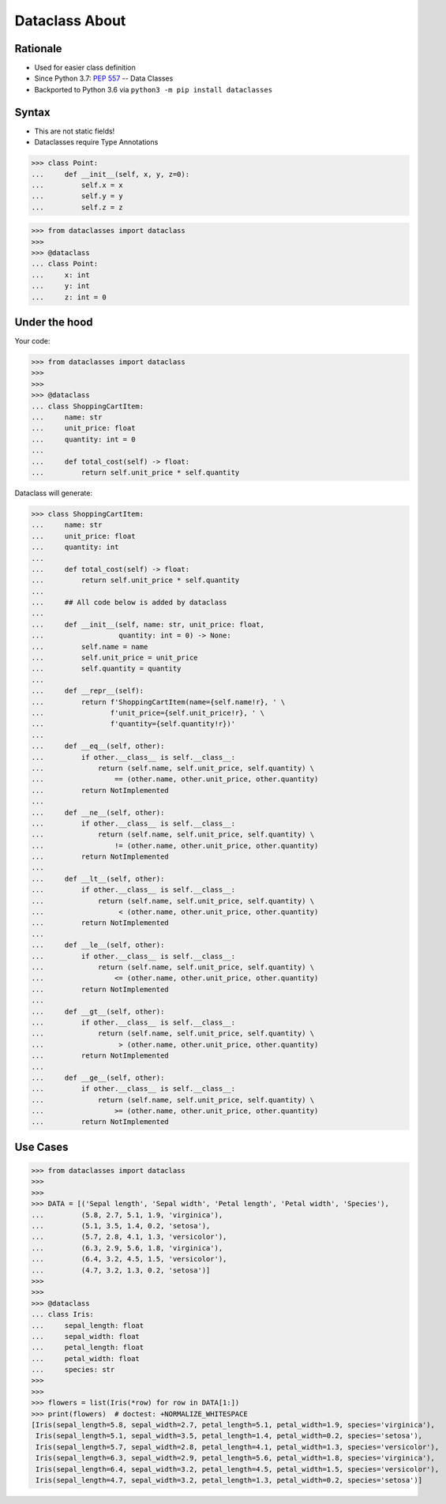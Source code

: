Dataclass About
===============


Rationale
---------
* Used for easier class definition
* Since Python 3.7: :pep:`557` -- Data Classes
* Backported to Python 3.6 via ``python3 -m pip install dataclasses``


Syntax
------
* This are not static fields!
* Dataclasses require Type Annotations

>>> class Point:
...     def __init__(self, x, y, z=0):
...         self.x = x
...         self.y = y
...         self.z = z

>>> from dataclasses import dataclass
>>>
>>> @dataclass
... class Point:
...     x: int
...     y: int
...     z: int = 0


Under the hood
--------------
Your code:

>>> from dataclasses import dataclass
>>>
>>>
>>> @dataclass
... class ShoppingCartItem:
...     name: str
...     unit_price: float
...     quantity: int = 0
...
...     def total_cost(self) -> float:
...         return self.unit_price * self.quantity

Dataclass will generate:

>>> class ShoppingCartItem:
...     name: str
...     unit_price: float
...     quantity: int
...
...     def total_cost(self) -> float:
...         return self.unit_price * self.quantity
...
...     ## All code below is added by dataclass
...
...     def __init__(self, name: str, unit_price: float,
...                  quantity: int = 0) -> None:
...         self.name = name
...         self.unit_price = unit_price
...         self.quantity = quantity
...
...     def __repr__(self):
...         return f'ShoppingCartItem(name={self.name!r}, ' \
...                f'unit_price={self.unit_price!r}, ' \
...                f'quantity={self.quantity!r})'
...
...     def __eq__(self, other):
...         if other.__class__ is self.__class__:
...             return (self.name, self.unit_price, self.quantity) \
...                 == (other.name, other.unit_price, other.quantity)
...         return NotImplemented
...
...     def __ne__(self, other):
...         if other.__class__ is self.__class__:
...             return (self.name, self.unit_price, self.quantity) \
...                 != (other.name, other.unit_price, other.quantity)
...         return NotImplemented
...
...     def __lt__(self, other):
...         if other.__class__ is self.__class__:
...             return (self.name, self.unit_price, self.quantity) \
...                  < (other.name, other.unit_price, other.quantity)
...         return NotImplemented
...
...     def __le__(self, other):
...         if other.__class__ is self.__class__:
...             return (self.name, self.unit_price, self.quantity) \
...                 <= (other.name, other.unit_price, other.quantity)
...         return NotImplemented
...
...     def __gt__(self, other):
...         if other.__class__ is self.__class__:
...             return (self.name, self.unit_price, self.quantity) \
...                  > (other.name, other.unit_price, other.quantity)
...         return NotImplemented
...
...     def __ge__(self, other):
...         if other.__class__ is self.__class__:
...             return (self.name, self.unit_price, self.quantity) \
...                 >= (other.name, other.unit_price, other.quantity)
...         return NotImplemented


Use Cases
---------
>>> from dataclasses import dataclass
>>>
>>>
>>> DATA = [('Sepal length', 'Sepal width', 'Petal length', 'Petal width', 'Species'),
...         (5.8, 2.7, 5.1, 1.9, 'virginica'),
...         (5.1, 3.5, 1.4, 0.2, 'setosa'),
...         (5.7, 2.8, 4.1, 1.3, 'versicolor'),
...         (6.3, 2.9, 5.6, 1.8, 'virginica'),
...         (6.4, 3.2, 4.5, 1.5, 'versicolor'),
...         (4.7, 3.2, 1.3, 0.2, 'setosa')]
>>>
>>>
>>> @dataclass
... class Iris:
...     sepal_length: float
...     sepal_width: float
...     petal_length: float
...     petal_width: float
...     species: str
>>>
>>>
>>> flowers = list(Iris(*row) for row in DATA[1:])
>>> print(flowers)  # doctest: +NORMALIZE_WHITESPACE
[Iris(sepal_length=5.8, sepal_width=2.7, petal_length=5.1, petal_width=1.9, species='virginica'),
 Iris(sepal_length=5.1, sepal_width=3.5, petal_length=1.4, petal_width=0.2, species='setosa'),
 Iris(sepal_length=5.7, sepal_width=2.8, petal_length=4.1, petal_width=1.3, species='versicolor'),
 Iris(sepal_length=6.3, sepal_width=2.9, petal_length=5.6, petal_width=1.8, species='virginica'),
 Iris(sepal_length=6.4, sepal_width=3.2, petal_length=4.5, petal_width=1.5, species='versicolor'),
 Iris(sepal_length=4.7, sepal_width=3.2, petal_length=1.3, petal_width=0.2, species='setosa')]
